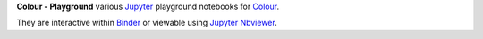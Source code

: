 .. title: colour-playground
.. slug: colour-playground
.. date: 2018-06-02 06:21:11 UTC+01:00
.. tags: 
.. category: 
.. link: 
.. description: 
.. type: text

**Colour - Playground** various `Jupyter <http://jupyter.org/>`_ playground
notebooks for `Colour <https://github.com/colour-science/colour>`_.

.. image:: /images/Colour_-_Playground.png

They are interactive within `Binder <https://mybinder.org/v2/gh/colour-science/colour-playground/master?filepath=playground%2Fcolour.ipynb>`_
or viewable using `Jupyter Nbviewer <http://nbviewer.jupyter.org/github/colour-science/colour-playground/blob/master/playground/colour.ipynb>`_.
